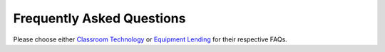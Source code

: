 ==========================
Frequently Asked Questions
==========================

Please choose either `Classroom Technology <classroom_technology_faq.html>`_ or `Equipment Lending <equipment_lending_faq.html>`_ for their respective FAQs.
